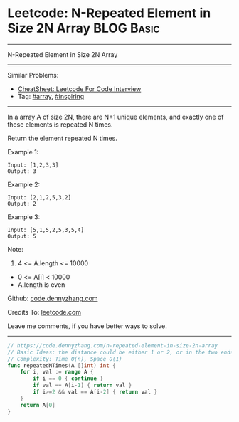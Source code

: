* Leetcode: N-Repeated Element in Size 2N Array                  :BLOG:Basic:
#+STARTUP: showeverything
#+OPTIONS: toc:nil \n:t ^:nil creator:nil d:nil
:PROPERTIES:
:type:     array, inspiring
:END:
---------------------------------------------------------------------
N-Repeated Element in Size 2N Array
---------------------------------------------------------------------
#+BEGIN_HTML
<a href="https://github.com/dennyzhang/code.dennyzhang.com/tree/master/problems/n-repeated-element-in-size-2n-array"><img align="right" width="200" height="183" src="https://www.dennyzhang.com/wp-content/uploads/denny/watermark/github.png" /></a>
#+END_HTML
Similar Problems:
- [[https://cheatsheet.dennyzhang.com/cheatsheet-leetcode-A4][CheatSheet: Leetcode For Code Interview]]
- Tag: [[https://code.dennyzhang.com/tag/array][#array]], [[https://code.dennyzhang.com/review-inspiring][#inspiring]]
---------------------------------------------------------------------
In a array A of size 2N, there are N+1 unique elements, and exactly one of these elements is repeated N times.

Return the element repeated N times.

Example 1:
#+BEGIN_EXAMPLE
Input: [1,2,3,3]
Output: 3
#+END_EXAMPLE

Example 2:
#+BEGIN_EXAMPLE
Input: [2,1,2,5,3,2]
Output: 2
#+END_EXAMPLE

Example 3:
#+BEGIN_EXAMPLE
Input: [5,1,5,2,5,3,5,4]
Output: 5
#+END_EXAMPLE
 
Note:

1. 4 <= A.length <= 10000
- 0 <= A[i] < 10000
- A.length is even

Github: [[https://github.com/dennyzhang/code.dennyzhang.com/tree/master/problems/n-repeated-element-in-size-2n-array][code.dennyzhang.com]]

Credits To: [[https://leetcode.com/problems/n-repeated-element-in-size-2n-array/description/][leetcode.com]]

Leave me comments, if you have better ways to solve.
---------------------------------------------------------------------
#+BEGIN_SRC go
// https://code.dennyzhang.com/n-repeated-element-in-size-2n-array
// Basic Ideas: the distance could be either 1 or 2, or in the two ends
// Complexity: Time O(n), Space O(1)
func repeatedNTimes(A []int) int {
    for i, val := range A {
        if i == 0 { continue }
        if val == A[i-1] { return val }
        if i>=2 && val == A[i-2] { return val }
    }
    return A[0]
}
#+END_SRC

#+BEGIN_HTML
<div style="overflow: hidden;">
<div style="float: left; padding: 5px"> <a href="https://www.linkedin.com/in/dennyzhang001"><img src="https://www.dennyzhang.com/wp-content/uploads/sns/linkedin.png" alt="linkedin" /></a></div>
<div style="float: left; padding: 5px"><a href="https://github.com/dennyzhang"><img src="https://www.dennyzhang.com/wp-content/uploads/sns/github.png" alt="github" /></a></div>
<div style="float: left; padding: 5px"><a href="https://www.dennyzhang.com/slack" target="_blank" rel="nofollow"><img src="https://www.dennyzhang.com/wp-content/uploads/sns/slack.png" alt="slack"/></a></div>
</div>
#+END_HTML

